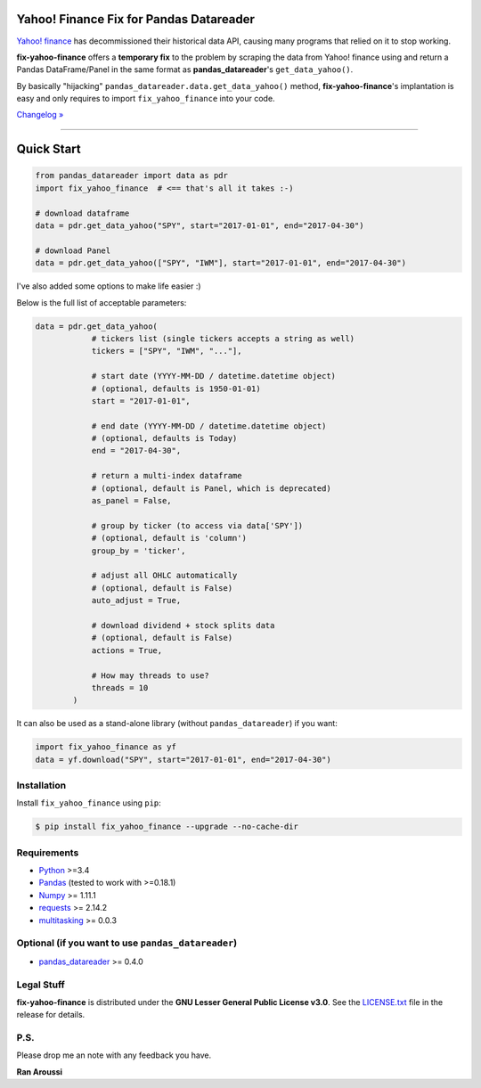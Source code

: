 Yahoo! Finance Fix for Pandas Datareader
========================================

.. image:: https://img.shields.io/pypi/pyversions/fix-yahoo-finance.svg?maxAge=60
    :target: https://pypi.python.org/pypi/fix-yahoo-finance
    :alt: Python version

.. image:: https://img.shields.io/travis/ranaroussi/fix-yahoo-finance/master.svg?
    :target: https://travis-ci.org/ranaroussi/fix-yahoo-finance
    :alt: Travis-CI build status

.. image:: https://img.shields.io/pypi/v/fix-yahoo-finance.svg?maxAge=60
    :target: https://pypi.python.org/pypi/fix-yahoo-finance
    :alt: PyPi version

.. image:: https://img.shields.io/pypi/status/fix-yahoo-finance.svg?maxAge=60
    :target: https://pypi.python.org/pypi/fix-yahoo-finance
    :alt: PyPi status

.. image:: https://img.shields.io/github/stars/ranaroussi/fix-yahoo-finance.svg?style=social&label=Star&maxAge=60
    :target: https://github.com/ranaroussi/fix-yahoo-finance
    :alt: Star this repo

.. image:: https://img.shields.io/twitter/follow/aroussi.svg?style=social&label=Follow%20Me&maxAge=60
    :target: https://twitter.com/aroussi
    :alt: Follow me on twitter

\

`Yahoo! finance <https://ichart.finance.yahoo.com>`_ has decommissioned
their historical data API, causing many programs that relied on it to stop working.

**fix-yahoo-finance** offers a **temporary fix** to the problem
by scraping the data from Yahoo! finance using and return a Pandas
DataFrame/Panel in the same format as **pandas_datareader**'s ``get_data_yahoo()``.

By basically "hijacking" ``pandas_datareader.data.get_data_yahoo()`` method,
**fix-yahoo-finance**'s implantation is easy and only requires to import
``fix_yahoo_finance`` into your code.


`Changelog » <./CHANGELOG.rst>`__

-----

Quick Start
===========

.. code:: python

    from pandas_datareader import data as pdr
    import fix_yahoo_finance  # <== that's all it takes :-)

    # download dataframe
    data = pdr.get_data_yahoo("SPY", start="2017-01-01", end="2017-04-30")

    # download Panel
    data = pdr.get_data_yahoo(["SPY", "IWM"], start="2017-01-01", end="2017-04-30")


I've also added some options to make life easier :)

Below is the full list of acceptable parameters:

.. code:: python

    data = pdr.get_data_yahoo(
                # tickers list (single tickers accepts a string as well)
                tickers = ["SPY", "IWM", "..."],

                # start date (YYYY-MM-DD / datetime.datetime object)
                # (optional, defaults is 1950-01-01)
                start = "2017-01-01",

                # end date (YYYY-MM-DD / datetime.datetime object)
                # (optional, defaults is Today)
                end = "2017-04-30",

                # return a multi-index dataframe
                # (optional, default is Panel, which is deprecated)
                as_panel = False,

                # group by ticker (to access via data['SPY'])
                # (optional, default is 'column')
                group_by = 'ticker',

                # adjust all OHLC automatically
                # (optional, default is False)
                auto_adjust = True,

                # download dividend + stock splits data
                # (optional, default is False)
                actions = True,

                # How may threads to use?
                threads = 10
            )


It can also be used as a stand-alone library (without ``pandas_datareader``) if you want:

.. code:: python

    import fix_yahoo_finance as yf
    data = yf.download("SPY", start="2017-01-01", end="2017-04-30")


Installation
------------

Install ``fix_yahoo_finance`` using ``pip``:

.. code:: bash

    $ pip install fix_yahoo_finance --upgrade --no-cache-dir


Requirements
------------

* `Python <https://www.python.org>`_ >=3.4
* `Pandas <https://github.com/pydata/pandas>`_ (tested to work with >=0.18.1)
* `Numpy <http://www.numpy.org>`_ >= 1.11.1
* `requests <http://docs.python-requests.org/en/master/>`_ >= 2.14.2
* `multitasking <https://github.com/ranaroussi/multitasking>`_ >= 0.0.3


Optional (if you want to use ``pandas_datareader``)
---------------------------------------------------

* `pandas_datareader <https://github.com/pydata/pandas-datareader>`_ >= 0.4.0

Legal Stuff
------------

**fix-yahoo-finance** is distributed under the **GNU Lesser General Public License v3.0**. See the `LICENSE.txt <./LICENSE.txt>`_ file in the release for details.


P.S.
------------

Please drop me an note with any feedback you have.

**Ran Aroussi**
